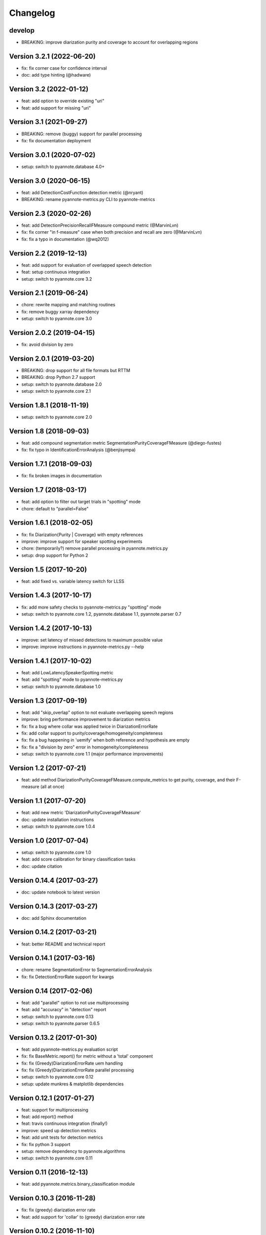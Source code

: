 #########
Changelog
#########

develop
~~~~~~~

- BREAKING: improve diarization purity and coverage to account for overlapping regions

Version 3.2.1 (2022-06-20)
~~~~~~~~~~~~~~~~~~~~~~~~~~

- fix: fix corner case for confidence interval
- doc: add type hinting (@hadware)

Version 3.2 (2022-01-12)
~~~~~~~~~~~~~~~~~~~~~~~~

- feat: add option to override existing "uri"
- feat: add support for missing "uri"

Version 3.1 (2021-09-27)
~~~~~~~~~~~~~~~~~~~~~~~~

- BREAKING: remove (buggy) support for parallel processing
- fix: fix documentation deployment

Version 3.0.1 (2020-07-02)
~~~~~~~~~~~~~~~~~~~~~~~~~~

- setup: switch to pyannote.database 4.0+

Version 3.0 (2020-06-15)
~~~~~~~~~~~~~~~~~~~~~~~~

- feat: add DetectionCostFunction detection metric (@nryant)
- BREAKING: rename pyannote-metrics.py CLI to pyannote-metrics

Version 2.3 (2020-02-26)
~~~~~~~~~~~~~~~~~~~~~~~~

- feat: add DetectionPrecisionRecallFMeasure compound metric (@MarvinLvn)
- fix: fix corner "in f-measure" case when both precision and recall are zero (@MarvinLvn)
- fix: fix a typo in documentation (@wq2012)

Version 2.2 (2019-12-13)
~~~~~~~~~~~~~~~~~~~~~~~~

- feat: add support for evaluation of overlapped speech detection
- feat: setup continuous integration
- setup: switch to pyannote.core 3.2

Version 2.1 (2019-06-24)
~~~~~~~~~~~~~~~~~~~~~~~~

- chore: rewrite mapping and matching routines
- fix: remove buggy xarray dependency
- setup: switch to pyannote.core 3.0

Version 2.0.2 (2019-04-15)
~~~~~~~~~~~~~~~~~~~~~~~~~~

- fix: avoid division by zero

Version 2.0.1 (2019-03-20)
~~~~~~~~~~~~~~~~~~~~~~~~~~

- BREAKING: drop support for all file formats but RTTM
- BREAKING: drop Python 2.7 support
- setup: switch to pyannote.database 2.0
- setup: switch to pyannote.core 2.1

Version 1.8.1 (2018-11-19)
~~~~~~~~~~~~~~~~~~~~~~~~~~

- setup: switch to pyannote.core 2.0

Version 1.8 (2018-09-03)
~~~~~~~~~~~~~~~~~~~~~~~~

- feat: add compound segmentation metric SegmentationPurityCoverageFMeasure (@diego-fustes)
- fix: fix typo in IdentificationErrorAnalysis (@benjisympa)

Version 1.7.1 (2018-09-03)
~~~~~~~~~~~~~~~~~~~~~~~~~~

- fix: fix broken images in documentation

Version 1.7 (2018-03-17)
~~~~~~~~~~~~~~~~~~~~~~~~

- feat: add option to filter out target trials in "spotting" mode
- chore: default to "parallel=False"

Version 1.6.1 (2018-02-05)
~~~~~~~~~~~~~~~~~~~~~~~~~~

- fix: fix Diarization{Purity | Coverage} with empty references
- improve: improve support for speaker spotting experiments
- chore: (temporarily?) remove parallel processing in pyannote.metrics.py
- setup: drop support for Python 2

Version 1.5 (2017-10-20)
~~~~~~~~~~~~~~~~~~~~~~~~

- feat: add fixed vs. variable latency switch for LLSS

Version 1.4.3 (2017-10-17)
~~~~~~~~~~~~~~~~~~~~~~~~~~

- fix: add more safety checks to pyannote-metrics.py "spotting" mode
- setup: switch to pyannote.core 1.2, pyannote.database 1.1, pyannote.parser 0.7

Version 1.4.2 (2017-10-13)
~~~~~~~~~~~~~~~~~~~~~~~~~~

- improve: set latency of missed detections to maximum possible value
- improve: improve instructions in pyannote-metrics.py --help

Version 1.4.1 (2017-10-02)
~~~~~~~~~~~~~~~~~~~~~~~~~~

- feat: add LowLatencySpeakerSpotting metric
- feat: add "spotting" mode to pyannote-metrics.py
- setup: switch to pyannote.database 1.0

Version 1.3 (2017-09-19)
~~~~~~~~~~~~~~~~~~~~~~~~

- feat: add "skip_overlap" option to not evaluate overlapping speech regions
- improve: bring performance improvement to diarization metrics
- fix: fix a bug where collar was applied twice in DiarizationErrorRate
- fix: add collar support to purity/coverage/homogeneity/completeness
- fix: fix a bug happening in 'uemify' when both reference and hypothesis are empty
- fix: fix a "division by zero" error in homogeneity/completeness
- setup: switch to pyannote.core 1.1 (major performance improvements)

Version 1.2 (2017-07-21)
~~~~~~~~~~~~~~~~~~~~~~~~

- feat: add method DiarizationPurityCoverageFMeasure.compute_metrics to get
  purity, coverage, and their F-measure (all at once)

Version 1.1 (2017-07-20)
~~~~~~~~~~~~~~~~~~~~~~~~

- feat: add new metric 'DiarizationPurityCoverageFMeasure'
- doc: update installation instructions
- setup: switch to pyannote.core 1.0.4

Version 1.0 (2017-07-04)
~~~~~~~~~~~~~~~~~~~~~~~~

- setup: switch to pyannote.core 1.0
- feat: add score calibration for binary classification tasks
- doc: update citation

Version 0.14.4 (2017-03-27)
~~~~~~~~~~~~~~~~~~~~~~~~~~~

- doc: update notebook to latest version

Version 0.14.3 (2017-03-27)
~~~~~~~~~~~~~~~~~~~~~~~~~~~

- doc: add Sphinx documentation

Version 0.14.2 (2017-03-21)
~~~~~~~~~~~~~~~~~~~~~~~~~~~

- feat: better README and technical report

Version 0.14.1 (2017-03-16)
~~~~~~~~~~~~~~~~~~~~~~~~~~~

- chore: rename SegmentationError to SegmentationErrorAnalysis
- fix: fix DetectionErrorRate support for kwargs

Version 0.14 (2017-02-06)
~~~~~~~~~~~~~~~~~~~~~~~~~

- feat: add "parallel" option to not use multiprocessing
- feat: add "accuracy" in "detection" report
- setup: switch to pyannote.core 0.13
- setup: switch to pyannote.parser 0.6.5

Version 0.13.2 (2017-01-30)
~~~~~~~~~~~~~~~~~~~~~~~~~~~

- feat: add pyannote-metrics.py evaluation script
- fix: fix BaseMetric.report() for metric without a 'total' component
- fix: fix (Greedy)DiarizationErrorRate uem handling
- fix: fix (Greedy)DiarizationErrorRate parallel processing
- setup: switch to pyannote.core 0.12
- setup: update munkres & matplotlib dependencies

Version 0.12.1 (2017-01-27)
~~~~~~~~~~~~~~~~~~~~~~~~~~~

- feat: support for multiprocessing
- feat: add report() method
- feat: travis continuous integration (finally!)
- improve: speed up detection metrics
- feat: add unit tests for detection metrics
- fix: fix python 3 support
- setup: remove dependency to pyannote.algorithms
- setup: switch to pyannote.core 0.11

Version 0.11 (2016-12-13)
~~~~~~~~~~~~~~~~~~~~~~~~~

- feat: add pyannote.metrics.binary_classification module

Version 0.10.3 (2016-11-28)
~~~~~~~~~~~~~~~~~~~~~~~~~~~

- fix: fix (greedy) diarization error rate
- feat: add support for 'collar' to (greedy) diarization error rate

Version 0.10.2 (2016-11-10)
~~~~~~~~~~~~~~~~~~~~~~~~~~~

- fix: fix default "xlim" in "plot_distributions"
- setup: switch to pyannote.core 0.8 and pyannote.algorithms 0.6.6

Version 0.10.1 (2016-11-05)
~~~~~~~~~~~~~~~~~~~~~~~~~~~

- feat: add "uem" support to diarization metrics

Version 0.9 (2016-09-23)
~~~~~~~~~~~~~~~~~~~~~~~~

- feat: add plotting functions for binary classification tasks

Version 0.8 (2016-08-25)
~~~~~~~~~~~~~~~~~~~~~~~~

- feat: detection accuracy
- refactor: detection metrics
- setup: update to pyannote.core 0.7.2

Version 0.7.1 (2016-06-24)
~~~~~~~~~~~~~~~~~~~~~~~~~~

- setup: update to pyannote.core 0.6.6

Version 0.7 (2016-04-04)
~~~~~~~~~~~~~~~~~~~~~~~~

- feat: greedy diarization error rate

Version 0.6.0 (2016-03-29)
~~~~~~~~~~~~~~~~~~~~~~~~~~

- feat: Python 3 support
- feat: unit tests
- wip: travis

Version 0.5.1 (2016-02-19)
~~~~~~~~~~~~~~~~~~~~~~~~~~

- refactor: diarization metrics

Version 0.4.1 (2014-11-20)
~~~~~~~~~~~~~~~~~~~~~~~~~~

- fix: identification error analysis matrix confusion

Version 0.4 (2014-10-31)
~~~~~~~~~~~~~~~~~~~~~~~~

- feat(error): identification regression analysis
- feat: new pyannote_eval.py CLI

Version 0.3 (2014-10-01)
~~~~~~~~~~~~~~~~~~~~~~~~

- feat(error): segmentation error analysis

Version 0.2 (2014-08-05)
~~~~~~~~~~~~~~~~~~~~~~~~

- feat(detection): add precision and recall
- fix(identification): fix precision and recall

Version 0.1 (2014-06-27)
~~~~~~~~~~~~~~~~~~~~~~~~

- feat(segmentation): add precision and recall
- feat(identification): add support for NIST collar
- feat(error): add module for detailed error analysis

Version 0.0.1 (2014-06-04)
~~~~~~~~~~~~~~~~~~~~~~~~~~

- first public version
